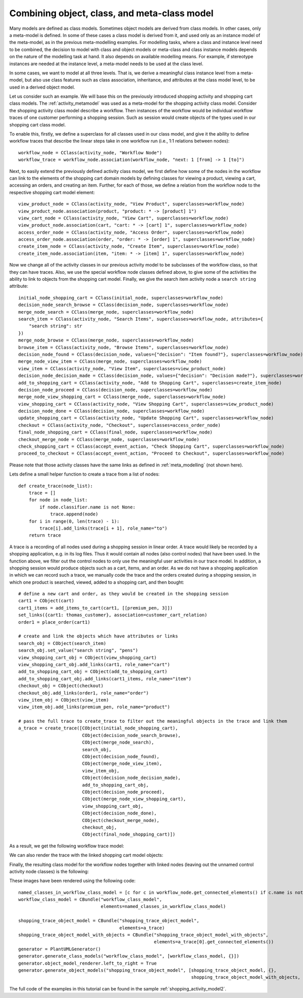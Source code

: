.. _combining_object_class_and_meta_class_modelling:

Combining object, class, and meta-class model
*********************************************

Many models are defined as class models. Sometimes object models are derived from class models.
In other cases, only a meta-model is defined. In some of these cases
a class model is derived from it, and used only as an instance model of the
meta-model, as in the previous meta-modelling examples. For modelling tasks, where a class and
instance level need to be combined, the decision to model
with class and object models  or meta-class and class instance models
depends on the nature of the modelling task at hand.
It also depends on available modelling means. For example, if stereotype instances are needed at the instance level,
a meta-model needs to be used at the class level.

In some cases, we want to model at all three levels. That is, we derive a meaningful class instance level from a
meta-model, but also use class features such as class association, inheritance, and attributes at the class
model level, to be used in a derived object model.

Let us consider such an example. We will base this on the previously introduced shopping activity and shopping cart
class models. The :ref:`activity_metamodel` was used as a meta-model for the shopping activity class model.
Consider the shopping activity class model describe a workflow. Then instances of the workflow would be individual
workflow traces of one customer performing a shopping session. Such as session would create objects of the types used
in our shopping cart class model.

To enable this, firstly, we define a superclass for all classes used in our class model, and
give it the ability to define workflow traces that describe the linear steps take in
one workflow run (i.e., 1:1 relations between nodes)::

    workflow_node = CClass(activity_node, "Workflow Node")
    workflow_trace = workflow_node.association(workflow_node, "next: 1 [from] -> 1 [to]")

Next, to easily extend the previously defined activity class model, we first define how some of the nodes
in the workflow can link to the elements of the shopping cart domain models by defining classes for viewing a product,
viewing a cart, accessing an orders, and creating an item. Further, for each of those, we define a relation from
the workflow node to the respective shopping cart model element::

    view_product_node = CClass(activity_node, "View Product", superclasses=workflow_node)
    view_product_node.association(product, "product: * -> [product] 1")
    view_cart_node = CClass(activity_node, "View Cart", superclasses=workflow_node)
    view_product_node.association(cart, "cart: * -> [cart] 1", superclasses=workflow_node)
    access_order_node = CClass(activity_node, "Access Order", superclasses=workflow_node)
    access_order_node.association(order, "order: * -> [order] 1", superclasses=workflow_node)
    create_item_node = CClass(activity_node, "Create Item", superclasses=workflow_node)
    create_item_node.association(item, "item: * -> [item] 1", superclasses=workflow_node)

Now we change all of the activity classes in our previous activity model to be subclasses of the workflow class,
so that they can have traces. Also, we use the special workflow node classes defined above, to give some of
the activities the ability to link to objects from the shopping cart model. Finally, we give the search
item activity node a ``search string`` attribute::

    initial_node_shopping_cart = CClass(initial_node, superclasses=workflow_node)
    decision_node_search_browse = CClass(decision_node, superclasses=workflow_node)
    merge_node_search = CClass(merge_node, superclasses=workflow_node)
    search_item = CClass(activity_node, "Search Items", superclasses=workflow_node, attributes={
        "search string": str
    })
    merge_node_browse = CClass(merge_node, superclasses=workflow_node)
    browse_item = CClass(activity_node, "Browse Items", superclasses=workflow_node)
    decision_node_found = CClass(decision_node, values={"decision": "Item found?"}, superclasses=workflow_node)
    merge_node_view_item = CClass(merge_node, superclasses=workflow_node)
    view_item = CClass(activity_node, "View Item", superclasses=view_product_node)
    decision_node_decision_made = CClass(decision_node, values={"decision": "Decision made?"}, superclasses=workflow_node)
    add_to_shopping_cart = CClass(activity_node, "Add to Shopping Cart", superclasses=create_item_node)
    decision_node_proceed = CClass(decision_node, superclasses=workflow_node)
    merge_node_view_shopping_cart = CClass(merge_node, superclasses=workflow_node)
    view_shopping_cart = CClass(activity_node, "View Shopping Cart", superclasses=view_product_node)
    decision_node_done = CClass(decision_node, superclasses=workflow_node)
    update_shopping_cart = CClass(activity_node, "Update Shopping Cart", superclasses=workflow_node)
    checkout = CClass(activity_node, "Checkout", superclasses=access_order_node)
    final_node_shopping_cart = CClass(final_node, superclasses=workflow_node)
    checkout_merge_node = CClass(merge_node, superclasses=workflow_node)
    check_shopping_cart = CClass(accept_event_action, "Check Shopping Cart", superclasses=workflow_node)
    proceed_to_checkout = CClass(accept_event_action, "Proceed to Checkout", superclasses=workflow_node)

Please note that those activity classes have the same links as defined in :ref:`meta_modelling` (not shown here).

Lets define a small helper function to create a trace from a list of nodes::

    def create_trace(node_list):
        trace = []
        for node in node_list:
            if node.classifier.name is not None:
                trace.append(node)
        for i in range(0, len(trace) - 1):
            trace[i].add_links(trace[i + 1], role_name="to")
        return trace

A trace is a recording of all nodes used during a shopping session in linear order. A trace would likely be
recorded by a shopping application, e.g. in its log files. Thus it would contain all nodes (also control nodes)
that have been used. In the function above, we filter out the control nodes to
only use the meaningful user activities in our trace model. In addition, a shopping session would produce objects
such as a cart, items, and an order. As we do not have a shopping application in which we can record such a trace,
we manually code the trace and the orders created during a shopping session, in which one product is searched,
viewed, added to a shopping cart, and then bought::

    # define a new cart and order, as they would be created in the shopping session
    cart1 = CObject(cart)
    cart1_items = add_items_to_cart(cart1, [[premium_pen, 3]])
    set_links({cart1: thomas_customer}, association=customer_cart_relation)
    order1 = place_order(cart1)

    # create and link the objects which have attributes or links
    search_obj = CObject(search_item)
    search_obj.set_value("search string", "pens")
    view_shopping_cart_obj = CObject(view_shopping_cart)
    view_shopping_cart_obj.add_links(cart1, role_name="cart")
    add_to_shopping_cart_obj = CObject(add_to_shopping_cart)
    add_to_shopping_cart_obj.add_links(cart1_items, role_name="item")
    checkout_obj = CObject(checkout)
    checkout_obj.add_links(order1, role_name="order")
    view_item_obj = CObject(view_item)
    view_item_obj.add_links(premium_pen, role_name="product")

    # pass the full trace to create_trace to filter out the meaningful objects in the trace and link them
    a_trace = create_trace([CObject(initial_node_shopping_cart),
                            CObject(decision_node_search_browse),
                            CObject(merge_node_search),
                            search_obj,
                            CObject(decision_node_found),
                            CObject(merge_node_view_item),
                            view_item_obj,
                            CObject(decision_node_decision_made),
                            add_to_shopping_cart_obj,
                            CObject(decision_node_proceed),
                            CObject(merge_node_view_shopping_cart),
                            view_shopping_cart_obj,
                            CObject(decision_node_done),
                            CObject(checkout_merge_node),
                            checkout_obj,
                            CObject(final_node_shopping_cart)])


As a result, we get the following workflow trace model:

.. image:: images/shopping_trace_object_model.png

We can also render the trace with the linked shopping cart model objects:

.. thumbnail:: images/shopping_trace_object_model_with_objects.png

Finally, the resulting class model for the workflow nodes together with linked nodes (leaving out the unnamed
control activity node classes) is the following:

.. thumbnail:: images/workflow_class_model.png

These images have been rendered using the following code::

    named_classes_in_workflow_class_model = [c for c in workflow_node.get_connected_elements() if c.name is not None]
    workflow_class_model = CBundle("workflow_class_model",
                                   elements=named_classes_in_workflow_class_model)

    shopping_trace_object_model = CBundle("shopping_trace_object_model",
                                          elements=a_trace)
    shopping_trace_object_model_with_objects = CBundle("shopping_trace_object_model_with_objects",
                                                       elements=a_trace[0].get_connected_elements())
    generator = PlantUMLGenerator()
    generator.generate_class_models("workflow_class_model", [workflow_class_model, {}])
    generator.object_model_renderer.left_to_right = True
    generator.generate_object_models("shopping_trace_object_model", [shopping_trace_object_model, {},
                                                                     shopping_trace_object_model_with_objects, {}])

The full code of the examples in this tutorial can be found in the sample :ref:`shopping_activity_model2`.